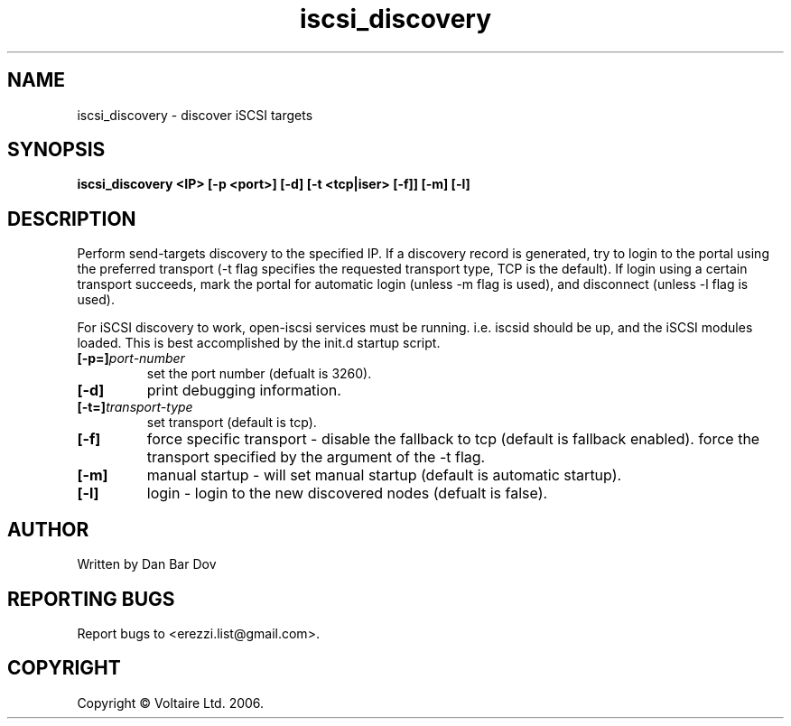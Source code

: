 .de Vb \" Begin verbatim text
.ft CW
.nf
.ne \\$1
..

.TH "iscsi_discovery" 8
.SH NAME
iscsi_discovery \- discover iSCSI targets
.SH SYNOPSIS
.B iscsi_discovery <IP> [-p <port>] [-d] [-t <tcp|iser> [-f]] [-m] [-l]

.SH DESCRIPTION
Perform send-targets discovery to the specified IP. If a discovery record
is generated, try to login to the portal using the preferred transport
(\-t flag specifies the requested transport type, TCP is the default).
If login using a certain transport succeeds, mark the portal for automatic
login (unless \-m flag is used), and disconnect (unless \-l flag is used).

For iSCSI discovery to work, open-iscsi services must be running. i.e. iscsid
should be up, and the iSCSI modules loaded. This is best accomplished by the
init.d startup script.

.\" .SH OPTIONS
.TP
.BI [-p=]\fIport\-number\fP
set the port number (defualt is 3260).
.TP
.BI [-d]
print debugging information.
.TP
.BI [-t=]\fItransport\-type\fP
set transport (default is tcp).
.TP
.BI [-f]
force specific transport -
disable the fallback to tcp (default is fallback enabled).
force the transport specified by the argument of the \-t flag.

.TP
.BI [-m]
manual startup - will set manual startup (default is automatic startup).
.TP
.BI [-l]
login - login to the new discovered nodes (defualt is false).

.SH AUTHOR
Written by Dan Bar Dov
.SH "REPORTING BUGS"
Report bugs to <erezzi.list@gmail.com>.
.SH COPYRIGHT
Copyright \(co Voltaire Ltd. 2006.
